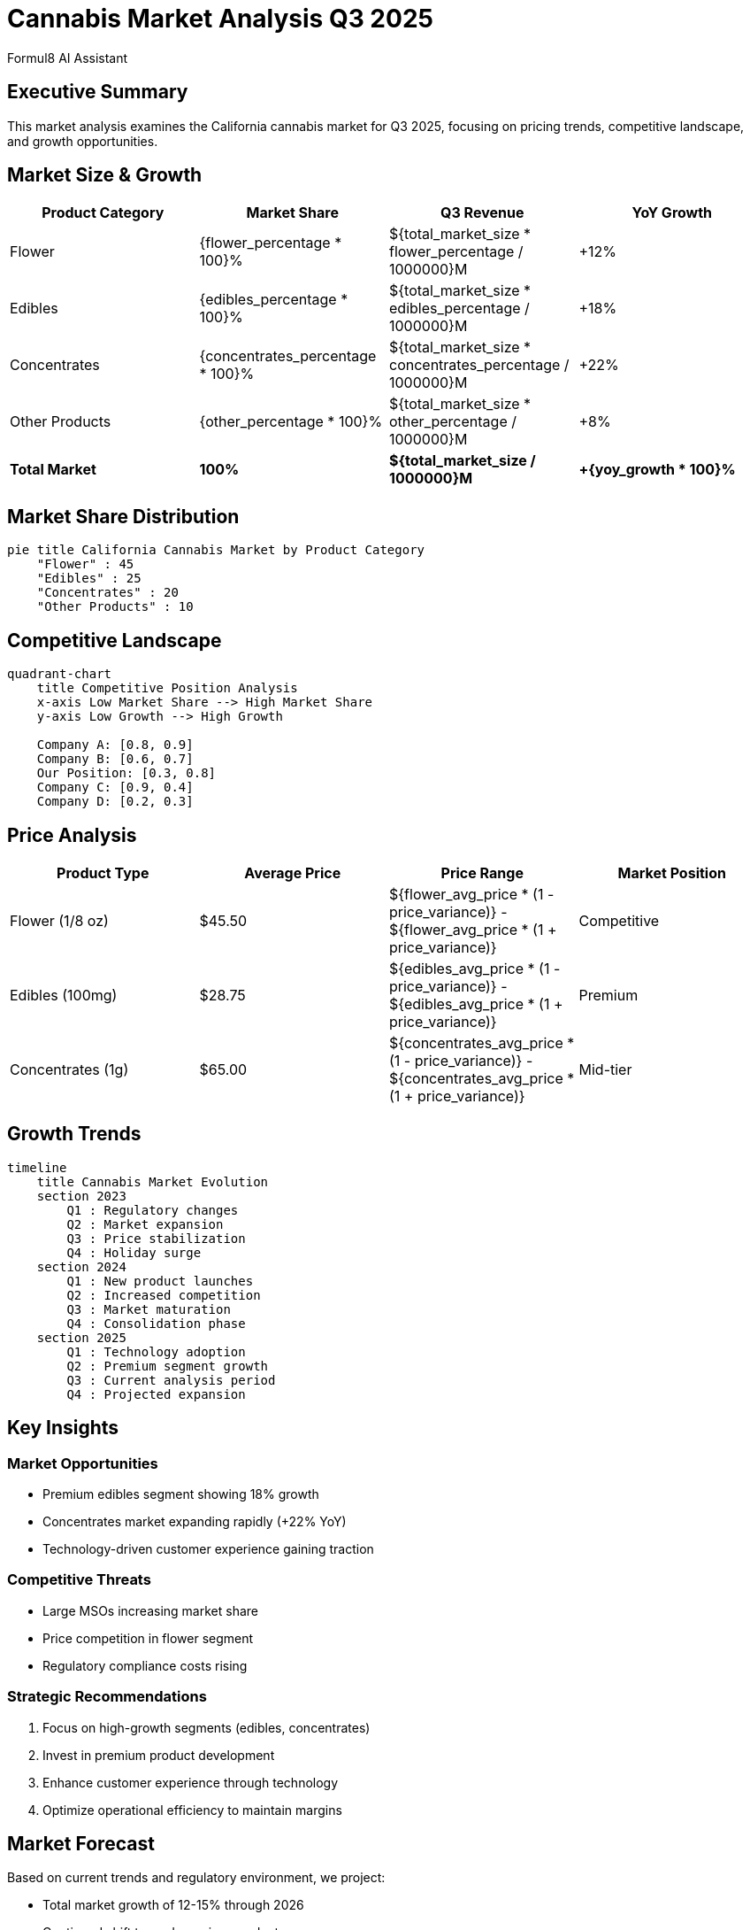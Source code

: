 = Cannabis Market Analysis Q3 2025
:author: Formul8 AI Assistant
:doctype: article
:document_type: market-analysis
:category: business-intelligence
:industry: cannabis
:created_date: 2025-08-04
:version: 1.0
:complexity: advanced
:features: diagrams,calculations,spreadsheet
:tags: market-research,cannabis,competitive-analysis,trends
:department: strategy
:status: draft
:target_market: california
:analysis_period: Q3-2025

== Executive Summary

This market analysis examines the California cannabis market for Q3 2025, focusing on pricing trends, competitive landscape, and growth opportunities.

== Market Size & Growth

:total_market_size: 6200000000
:yoy_growth: 0.15
:flower_percentage: 0.45
:edibles_percentage: 0.25
:concentrates_percentage: 0.20
:other_percentage: 0.10

|===
|Product Category |Market Share |Q3 Revenue |YoY Growth

|Flower |{flower_percentage * 100}% |${total_market_size * flower_percentage / 1000000}M |+12%
|Edibles |{edibles_percentage * 100}% |${total_market_size * edibles_percentage / 1000000}M |+18%
|Concentrates |{concentrates_percentage * 100}% |${total_market_size * concentrates_percentage / 1000000}M |+22%
|Other Products |{other_percentage * 100}% |${total_market_size * other_percentage / 1000000}M |+8%
|*Total Market* |*100%* |*${total_market_size / 1000000}M* |*+{yoy_growth * 100}%*
|===

== Market Share Distribution

[mermaid]
....
pie title California Cannabis Market by Product Category
    "Flower" : 45
    "Edibles" : 25
    "Concentrates" : 20
    "Other Products" : 10
....

== Competitive Landscape

[mermaid]
....
quadrant-chart
    title Competitive Position Analysis
    x-axis Low Market Share --> High Market Share
    y-axis Low Growth --> High Growth
    
    Company A: [0.8, 0.9]
    Company B: [0.6, 0.7]
    Our Position: [0.3, 0.8]
    Company C: [0.9, 0.4]
    Company D: [0.2, 0.3]
....

== Price Analysis

:flower_avg_price: 45.50
:edibles_avg_price: 28.75
:concentrates_avg_price: 65.00
:price_variance: 0.12

|===
|Product Type |Average Price |Price Range |Market Position

|Flower (1/8 oz) |${flower_avg_price} |${flower_avg_price * (1 - price_variance)} - ${flower_avg_price * (1 + price_variance)} |Competitive
|Edibles (100mg) |${edibles_avg_price} |${edibles_avg_price * (1 - price_variance)} - ${edibles_avg_price * (1 + price_variance)} |Premium
|Concentrates (1g) |${concentrates_avg_price} |${concentrates_avg_price * (1 - price_variance)} - ${concentrates_avg_price * (1 + price_variance)} |Mid-tier
|===

== Growth Trends

[mermaid]
....
timeline
    title Cannabis Market Evolution
    section 2023
        Q1 : Regulatory changes
        Q2 : Market expansion
        Q3 : Price stabilization
        Q4 : Holiday surge
    section 2024
        Q1 : New product launches
        Q2 : Increased competition
        Q3 : Market maturation
        Q4 : Consolidation phase
    section 2025
        Q1 : Technology adoption
        Q2 : Premium segment growth
        Q3 : Current analysis period
        Q4 : Projected expansion
....

== Key Insights

=== Market Opportunities
* Premium edibles segment showing 18% growth
* Concentrates market expanding rapidly (+22% YoY)
* Technology-driven customer experience gaining traction

=== Competitive Threats
* Large MSOs increasing market share
* Price competition in flower segment
* Regulatory compliance costs rising

=== Strategic Recommendations
. Focus on high-growth segments (edibles, concentrates)
. Invest in premium product development
. Enhance customer experience through technology
. Optimize operational efficiency to maintain margins

== Market Forecast

Based on current trends and regulatory environment, we project:

* Total market growth of 12-15% through 2026
* Continued shift toward premium products
* Increased importance of brand differentiation
* Technology adoption accelerating customer engagement

== Data Sources

* California Cannabis Industry Association reports
* State regulatory tracking data
* Competitive intelligence research
* Industry analyst projections